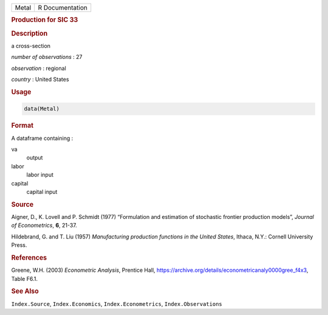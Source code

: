 .. container::

   ===== ===============
   Metal R Documentation
   ===== ===============

   .. rubric:: Production for SIC 33
      :name: Metal

   .. rubric:: Description
      :name: description

   a cross-section

   *number of observations* : 27

   *observation* : regional

   *country* : United States

   .. rubric:: Usage
      :name: usage

   .. code:: R

      data(Metal)

   .. rubric:: Format
      :name: format

   A dataframe containing :

   va
      output

   labor
      labor input

   capital
      capital input

   .. rubric:: Source
      :name: source

   Aigner, D., K. Lovell and P. Schmidt (1977) “Formulation and
   estimation of stochastic frontier production models”, *Journal of
   Econometrics*, **6**, 21-37.

   Hildebrand, G. and T. Liu (1957) *Manufacturing production functions
   in the United States*, Ithaca, N.Y.: Cornell University Press.

   .. rubric:: References
      :name: references

   Greene, W.H. (2003) *Econometric Analysis*, Prentice Hall,
   https://archive.org/details/econometricanaly0000gree_f4x3, Table
   F6.1.

   .. rubric:: See Also
      :name: see-also

   ``Index.Source``, ``Index.Economics``, ``Index.Econometrics``,
   ``Index.Observations``
